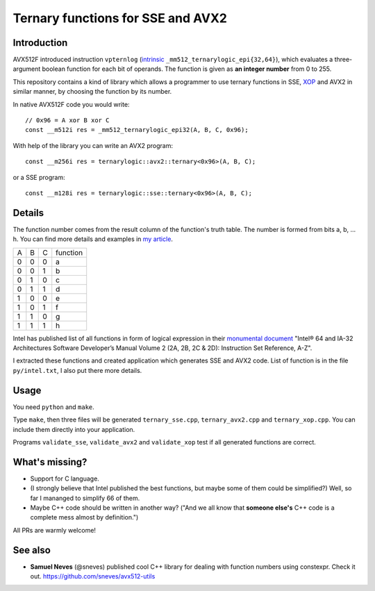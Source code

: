 ================================================================================
               Ternary functions for SSE and AVX2
================================================================================


Introduction
--------------------------------------------------

AVX512F introduced instruction ``vpternlog`` (intrinsic__
``_mm512_ternarylogic_epi{32,64}``), which evaluates a three-argument
boolean function for each bit of operands.  The function is given as
**an integer number** from 0 to 255.

__ https://software.intel.com/sites/landingpage/IntrinsicsGuide/#

This repository contains a kind of library which allows a programmer to
use ternary functions in SSE, XOP__ and AVX2 in similar manner, by
choosing the function by its number.

__ https://en.wikipedia.org/wiki/XOP_instruction_set

In native AVX512F code you would write::

    // 0x96 = A xor B xor C
    const __m512i res = _mm512_ternarylogic_epi32(A, B, C, 0x96);

With help of the library you can write an AVX2 program::

    const __m256i res = ternarylogic::avx2::ternary<0x96>(A, B, C);

or a SSE program::

    const __m128i res = ternarylogic::sse::ternary<0x96>(A, B, C);


Details
--------------------------------------------------

The function number comes from the result column of the function's truth
table.  The number is formed from bits a, b, ... h. You can find more
details and examples in `my article`__.

__ http://0x80.pl/articles/avx512-ternary-functions.html

+---+---+---+----------+
| A | B | C | function |
+---+---+---+----------+
| 0 | 0 | 0 |    a     |
+---+---+---+----------+
| 0 | 0 | 1 |    b     |
+---+---+---+----------+
| 0 | 1 | 0 |    c     |
+---+---+---+----------+
| 0 | 1 | 1 |    d     |
+---+---+---+----------+
| 1 | 0 | 0 |    e     |
+---+---+---+----------+
| 1 | 0 | 1 |    f     |
+---+---+---+----------+
| 1 | 1 | 0 |    g     |
+---+---+---+----------+
| 1 | 1 | 1 |    h     |
+---+---+---+----------+


Intel has published list of all functions in form of logical expression
in their `monumental document`__ "Intel® 64 and IA-32 Architectures
Software Developer’s Manual Volume 2 (2A, 2B, 2C & 2D): Instruction Set
Reference, A-Z".

__ http://www.intel.com/content/www/us/en/processors/architectures-software-developer-manuals.html

I extracted these functions and created application which generates SSE
and AVX2 code. List of function is in the file ``py/intel.txt``, I also
put there more details.


Usage
-----------------------------------------------------------

You need ``python`` and ``make``.

Type ``make``, then three files will be generated ``ternary_sse.cpp``,
``ternary_avx2.cpp`` and ``ternary_xop.cpp``.  You can include them
directly into your application.

Programs ``validate_sse``, ``validate_avx2`` and ``validate_xop``
test if all generated functions are correct.


What's missing?
-----------------------------------------------------------

* Support for C language.
* (I strongly believe that Intel published the best functions,
  but maybe some of them could be simplified?) Well, so far
  I mananged to simplify 66 of them.
* Maybe C++ code should be written in another way? ("And we all
  know that **someone else's** C++ code is a complete mess almost
  by definition.")

All PRs are warmly welcome!


See also
-----------------------------------------------------------

* **Samuel Neves** (@sneves) published cool C++ library for
  dealing with function numbers using constexpr. Check it out.
  https://github.com/sneves/avx512-utils
